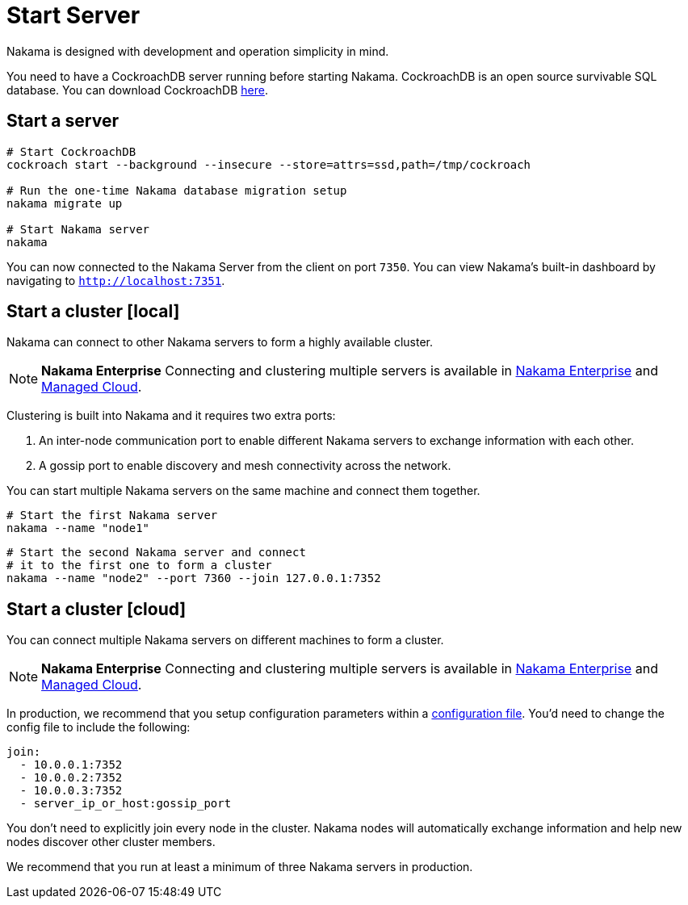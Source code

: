 = Start Server

Nakama is designed with development and operation simplicity in mind.

You need to have a CockroachDB server running before starting Nakama. CockroachDB is an open source survivable SQL database. You can download CockroachDB https://www.cockroachlabs.com/docs/install-cockroachdb.html[here^].

== Start a server

[source,bash]
----
# Start CockroachDB
cockroach start --background --insecure --store=attrs=ssd,path=/tmp/cockroach

# Run the one-time Nakama database migration setup
nakama migrate up

# Start Nakama server
nakama
----

You can now connected to the Nakama Server from the client on port `7350`. You can view Nakama's built-in dashboard by navigating to `http://localhost:7351`.

== Start a cluster [local]

Nakama can connect to other Nakama servers to form a highly available cluster.

NOTE: *Nakama Enterprise*
Connecting and clustering multiple servers is available in https://heroiclabs.com/services/#enterprise[Nakama Enterprise] and https://heroiclabs.com/managed-cloud/[Managed Cloud].

Clustering is built into Nakama and it requires two extra ports:

. An inter-node communication port to enable different Nakama servers to exchange information with each other.
. A gossip port to enable discovery and mesh connectivity across the network.

You can start multiple Nakama servers on the same machine and connect them together.

[source,bash]
----
# Start the first Nakama server
nakama --name "node1"
----

[source,bash]
----
# Start the second Nakama server and connect
# it to the first one to form a cluster
nakama --name "node2" --port 7360 --join 127.0.0.1:7352
----

== Start a cluster [cloud]

You can connect multiple Nakama servers on different machines to form a cluster.

NOTE: *Nakama Enterprise*
Connecting and clustering multiple servers is available in https://heroiclabs.com/services/#enterprise[Nakama Enterprise] and https://heroiclabs.com/managed-cloud/[Managed Cloud].

In production, we recommend that you setup configuration parameters within a link:../configure.adoc[configuration file]. You'd need to change the config file to include the following:

[source,yml]
----
join:
  - 10.0.0.1:7352
  - 10.0.0.2:7352
  - 10.0.0.3:7352
  - server_ip_or_host:gossip_port
----

You don't need to explicitly join every node in the cluster. Nakama nodes will automatically exchange information and help new nodes discover other cluster members.

We recommend that you run at least a minimum of three Nakama servers in production.
